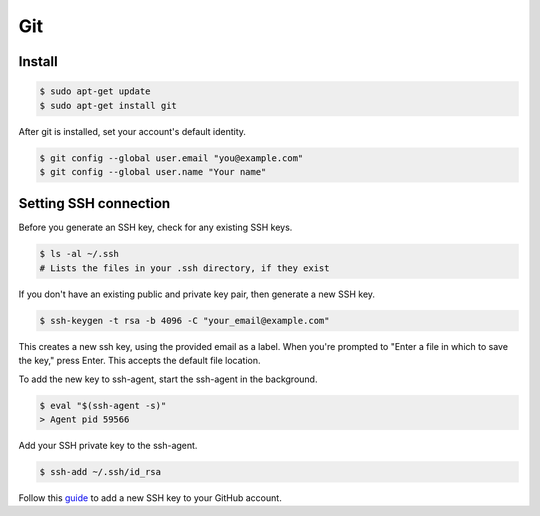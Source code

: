 Git
===

Install
-------

.. code-block:: bash

    $ sudo apt-get update
    $ sudo apt-get install git

After git is installed, set your account's default identity.

.. code-block:: bash

    $ git config --global user.email "you@example.com"
    $ git config --global user.name "Your name"

Setting SSH connection
----------------------

Before you generate an SSH key, check for any existing SSH keys.

.. code-block:: bash

    $ ls -al ~/.ssh
    # Lists the files in your .ssh directory, if they exist

If you don't have an existing public and private key pair, then generate a new SSH key.

.. code-block:: bash

    $ ssh-keygen -t rsa -b 4096 -C "your_email@example.com"

This creates a new ssh key, using the provided email as a label.
When you're prompted to "Enter a file in which to save the key," press Enter.
This accepts the default file location.

To add the new key to ssh-agent, start the ssh-agent in the background.

.. code-block:: bash

    $ eval "$(ssh-agent -s)"
    > Agent pid 59566

Add your SSH private key to the ssh-agent.

.. code-block:: bash

    $ ssh-add ~/.ssh/id_rsa

Follow this `guide <https://docs.github.com/en/github/authenticating-to-github/adding-a-new-ssh-key-to-your-github-account>`__
to add a new SSH key to your GitHub account.
